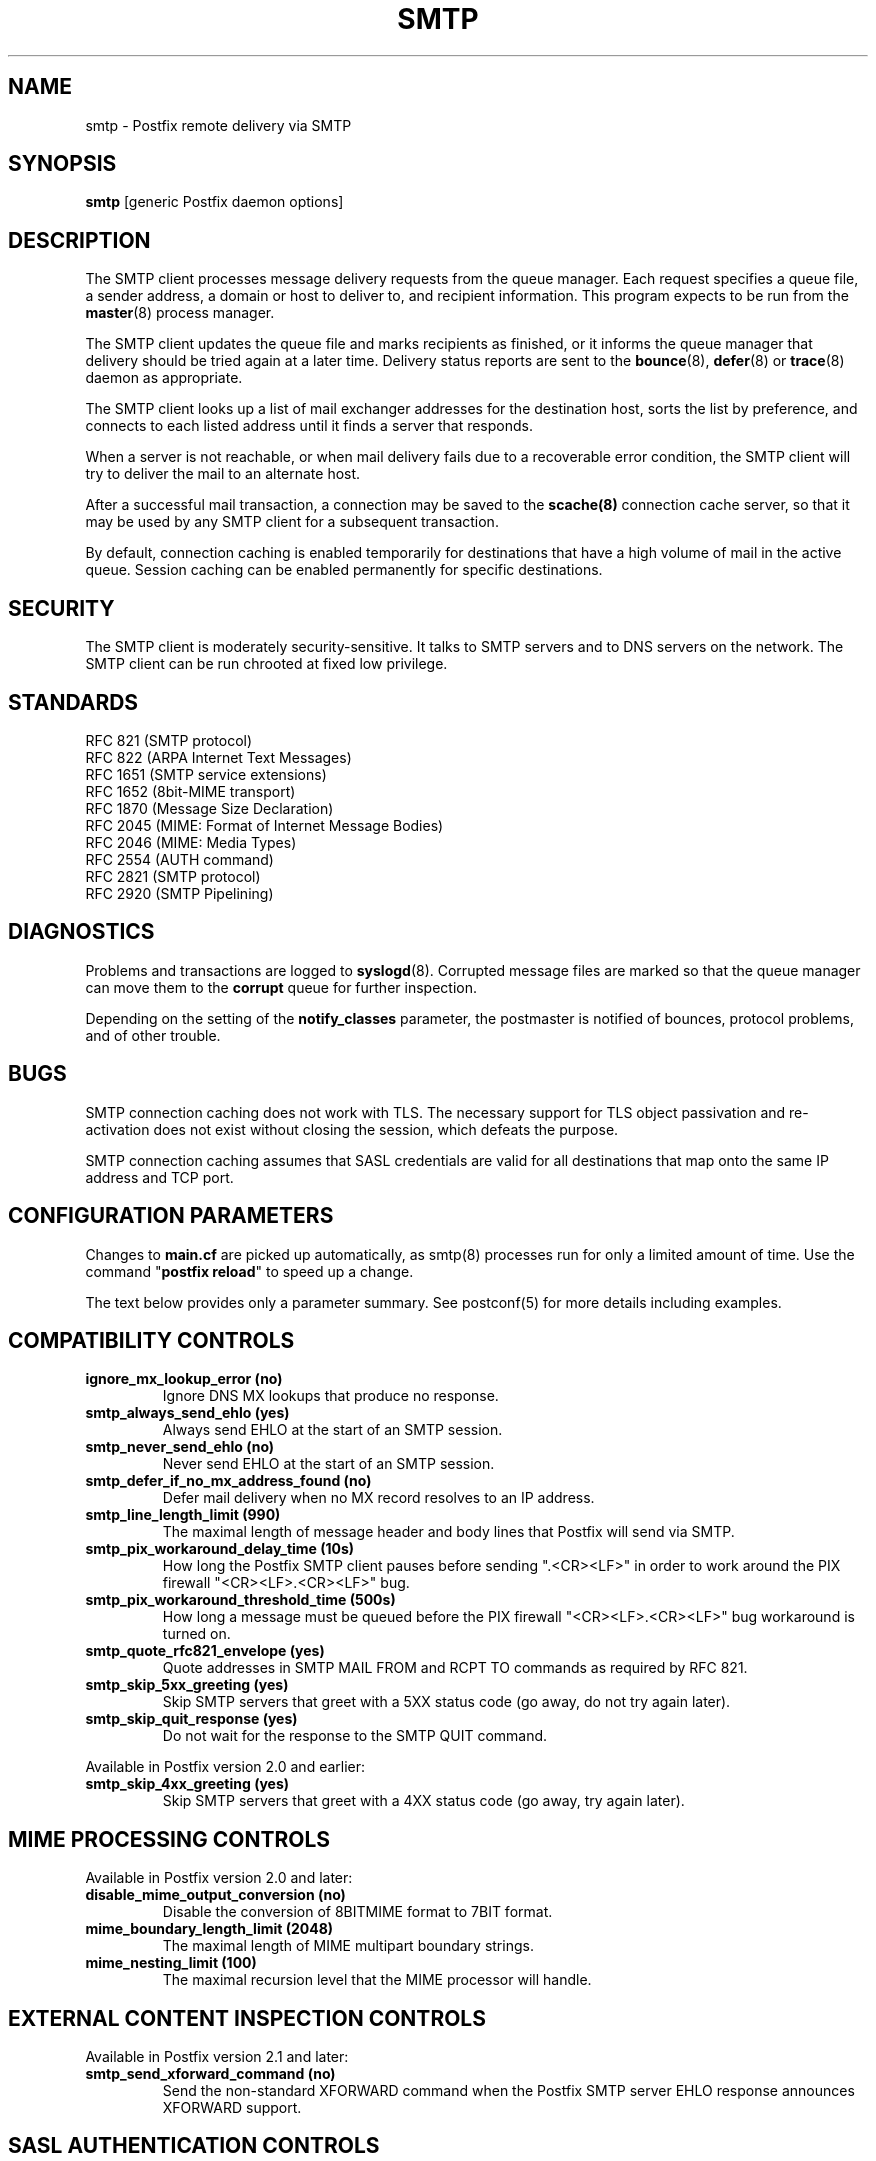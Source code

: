 .TH SMTP 8 
.ad
.fi
.SH NAME
smtp
\-
Postfix remote delivery via SMTP
.SH "SYNOPSIS"
.na
.nf
\fBsmtp\fR [generic Postfix daemon options]
.SH DESCRIPTION
.ad
.fi
The SMTP client processes message delivery requests from
the queue manager. Each request specifies a queue file, a sender
address, a domain or host to deliver to, and recipient information.
This program expects to be run from the \fBmaster\fR(8) process
manager.

The SMTP client updates the queue file and marks recipients
as finished, or it informs the queue manager that delivery should
be tried again at a later time. Delivery status reports are sent
to the \fBbounce\fR(8), \fBdefer\fR(8) or \fBtrace\fR(8) daemon as
appropriate.

The SMTP client looks up a list of mail exchanger addresses for
the destination host, sorts the list by preference, and connects
to each listed address until it finds a server that responds.

When a server is not reachable, or when mail delivery fails due
to a recoverable error condition, the SMTP client will try to
deliver the mail to an alternate host.

After a successful mail transaction, a connection may be saved
to the \fBscache(8)\fR connection cache server, so that it
may be used by any SMTP client for a subsequent transaction.

By default, connection caching is enabled temporarily for
destinations that have a high volume of mail in the active
queue. Session caching can be enabled permanently for
specific destinations.
.SH "SECURITY"
.na
.nf
.ad
.fi
The SMTP client is moderately security-sensitive. It talks to SMTP
servers and to DNS servers on the network. The SMTP client can be
run chrooted at fixed low privilege.
.SH "STANDARDS"
.na
.nf
RFC 821 (SMTP protocol)
RFC 822 (ARPA Internet Text Messages)
RFC 1651 (SMTP service extensions)
RFC 1652 (8bit-MIME transport)
RFC 1870 (Message Size Declaration)
RFC 2045 (MIME: Format of Internet Message Bodies)
RFC 2046 (MIME: Media Types)
RFC 2554 (AUTH command)
RFC 2821 (SMTP protocol)
RFC 2920 (SMTP Pipelining)
.SH DIAGNOSTICS
.ad
.fi
Problems and transactions are logged to \fBsyslogd\fR(8).
Corrupted message files are marked so that the queue manager can
move them to the \fBcorrupt\fR queue for further inspection.

Depending on the setting of the \fBnotify_classes\fR parameter,
the postmaster is notified of bounces, protocol problems, and of
other trouble.
.SH BUGS
.ad
.fi
SMTP connection caching does not work with TLS. The necessary
support for TLS object passivation and re-activation does not
exist without closing the session, which defeats the purpose.

SMTP connection caching assumes that SASL credentials are valid for
all destinations that map onto the same IP address and TCP port.
.SH "CONFIGURATION PARAMETERS"
.na
.nf
.ad
.fi
Changes to \fBmain.cf\fR are picked up automatically, as smtp(8)
processes run for only a limited amount of time. Use the command
"\fBpostfix reload\fR" to speed up a change.

The text below provides only a parameter summary. See
postconf(5) for more details including examples.
.SH "COMPATIBILITY CONTROLS"
.na
.nf
.ad
.fi
.IP "\fBignore_mx_lookup_error (no)\fR"
Ignore DNS MX lookups that produce no response.
.IP "\fBsmtp_always_send_ehlo (yes)\fR"
Always send EHLO at the start of an SMTP session.
.IP "\fBsmtp_never_send_ehlo (no)\fR"
Never send EHLO at the start of an SMTP session.
.IP "\fBsmtp_defer_if_no_mx_address_found (no)\fR"
Defer mail delivery when no MX record resolves to an IP address.
.IP "\fBsmtp_line_length_limit (990)\fR"
The maximal length of message header and body lines that Postfix
will send via SMTP.
.IP "\fBsmtp_pix_workaround_delay_time (10s)\fR"
How long the Postfix SMTP client pauses before sending
".<CR><LF>" in order to work around the PIX firewall
"<CR><LF>.<CR><LF>" bug.
.IP "\fBsmtp_pix_workaround_threshold_time (500s)\fR"
How long a message must be queued before the PIX firewall
"<CR><LF>.<CR><LF>" bug workaround is turned
on.
.IP "\fBsmtp_quote_rfc821_envelope (yes)\fR"
Quote addresses in SMTP MAIL FROM and RCPT TO commands as required
by RFC 821.
.IP "\fBsmtp_skip_5xx_greeting (yes)\fR"
Skip SMTP servers that greet with a 5XX status code (go away, do
not try again later).
.IP "\fBsmtp_skip_quit_response (yes)\fR"
Do not wait for the response to the SMTP QUIT command.
.PP
Available in Postfix version 2.0 and earlier:
.IP "\fBsmtp_skip_4xx_greeting (yes)\fR"
Skip SMTP servers that greet with a 4XX status code (go away, try
again later).
.SH "MIME PROCESSING CONTROLS"
.na
.nf
.ad
.fi
Available in Postfix version 2.0 and later:
.IP "\fBdisable_mime_output_conversion (no)\fR"
Disable the conversion of 8BITMIME format to 7BIT format.
.IP "\fBmime_boundary_length_limit (2048)\fR"
The maximal length of MIME multipart boundary strings.
.IP "\fBmime_nesting_limit (100)\fR"
The maximal recursion level that the MIME processor will handle.
.SH "EXTERNAL CONTENT INSPECTION CONTROLS"
.na
.nf
.ad
.fi
Available in Postfix version 2.1 and later:
.IP "\fBsmtp_send_xforward_command (no)\fR"
Send the non-standard XFORWARD command when the Postfix SMTP server EHLO
response announces XFORWARD support.
.SH "SASL AUTHENTICATION CONTROLS"
.na
.nf
.ad
.fi
.IP "\fBsmtp_sasl_auth_enable (no)\fR"
Enable SASL authentication in the Postfix SMTP client.
.IP "\fBsmtp_sasl_password_maps (empty)\fR"
Optional SMTP client lookup tables with one username:password entry
per remote hostname or domain.
.IP "\fBsmtp_sasl_security_options (noplaintext, noanonymous)\fR"
What authentication mechanisms the Postfix SMTP client is allowed
to use.
.PP
Available in Postfix version 2.2 and later:
.IP "\fBsmtp_sasl_mechanism_filter (empty)\fR"
If non-empty, a Postfix SMTP client filter for the remote SMTP
server's list of offered SASL mechanisms.
.SH "RESOURCE AND RATE CONTROLS"
.na
.nf
.ad
.fi
.IP "\fBsmtp_destination_concurrency_limit ($default_destination_concurrency_limit)\fR"
The maximal number of parallel deliveries to the same destination
via the smtp message delivery transport.
.IP "\fBsmtp_destination_recipient_limit ($default_destination_recipient_limit)\fR"
The maximal number of recipients per delivery via the smtp
message delivery transport.
.IP "\fBsmtp_connect_timeout (30s)\fR"
The SMTP client time limit for completing a TCP connection, or
zero (use the operating system built-in time limit).
.IP "\fBsmtp_helo_timeout (300s)\fR"
The SMTP client time limit for sending the HELO or EHLO command,
and for receiving the initial server response.
.IP "\fBsmtp_xforward_timeout (300s)\fR"
The SMTP client time limit for sending the XFORWARD command, and
for receiving the server response.
.IP "\fBsmtp_mail_timeout (300s)\fR"
The SMTP client time limit for sending the MAIL FROM command, and
for receiving the server response.
.IP "\fBsmtp_rcpt_timeout (300s)\fR"
The SMTP client time limit for sending the SMTP RCPT TO command, and
for receiving the server response.
.IP "\fBsmtp_data_init_timeout (120s)\fR"
The SMTP client time limit for sending the SMTP DATA command, and for
receiving the server response.
.IP "\fBsmtp_data_xfer_timeout (180s)\fR"
The SMTP client time limit for sending the SMTP message content.
.IP "\fBsmtp_data_done_timeout (600s)\fR"
The SMTP client time limit for sending the SMTP ".", and for receiving
the server response.
.IP "\fBsmtp_quit_timeout (300s)\fR"
The SMTP client time limit for sending the QUIT command, and for
receiving the server response.
.PP
Available in Postfix version 2.1 and later:
.IP "\fBsmtp_mx_address_limit (0)\fR"
The maximal number of MX (mail exchanger) IP addresses that can
result from mail exchanger lookups, or zero (no limit).
.IP "\fBsmtp_mx_session_limit (2)\fR"
The maximal number of SMTP sessions per delivery request before
giving up or delivering to a fall-back relay host, or zero (no
limit).
.IP "\fBsmtp_rset_timeout (20s)\fR"
The SMTP client time limit for sending the RSET command, and
for receiving the server response.
.PP
Available in Postfix version 2.2 and later:
.IP "\fBsmtp_connection_cache_destinations (empty)\fR"
Permanently enable SMTP connection caching for the specified
destinations.
.IP "\fBsmtp_connection_cache_on_demand (yes)\fR"
Temporarily enable SMTP connection caching while a destination
has a high volume of mail in the active queue.
.IP "\fBsmtp_connection_cache_reuse_limit (10)\fR"
When SMTP connection caching is enabled, the number of times that
an SMTP session is reused before it is closed.
.IP "\fBsmtp_connection_cache_time_limit (2s)\fR"
When SMTP connection caching is enabled, the amount of time that
an unused SMTP client socket is kept open before it is closed.
.SH "TROUBLE SHOOTING CONTROLS"
.na
.nf
.ad
.fi
.IP "\fBdebug_peer_level (2)\fR"
The increment in verbose logging level when a remote client or
server matches a pattern in the debug_peer_list parameter.
.IP "\fBdebug_peer_list (empty)\fR"
Optional list of remote client or server hostname or network
address patterns that cause the verbose logging level to increase
by the amount specified in $debug_peer_level.
.IP "\fBerror_notice_recipient (postmaster)\fR"
The recipient of postmaster notifications about mail delivery
problems that are caused by policy, resource, software or protocol
errors.
.IP "\fBnotify_classes (resource, software)\fR"
The list of error classes that are reported to the postmaster.
.SH "MISCELLANEOUS CONTROLS"
.na
.nf
.ad
.fi
.IP "\fBbest_mx_transport (empty)\fR"
Where the Postfix SMTP client should deliver mail when it detects
a "mail loops back to myself" error condition.
.IP "\fBconfig_directory (see 'postconf -d' output)\fR"
The default location of the Postfix main.cf and master.cf
configuration files.
.IP "\fBdaemon_timeout (18000s)\fR"
How much time a Postfix daemon process may take to handle a
request before it is terminated by a built-in watchdog timer.
.IP "\fBdisable_dns_lookups (no)\fR"
Disable DNS lookups in the Postfix SMTP and LMTP clients.
.IP "\fBfallback_relay (empty)\fR"
Optional list of relay hosts for SMTP destinations that can't be
found or that are unreachable.
.IP "\fBinet_interfaces (all)\fR"
The network interface addresses that this mail system receives mail
on.
.IP "\fBipc_timeout (3600s)\fR"
The time limit for sending or receiving information over an internal
communication channel.
.IP "\fBmax_idle (100s)\fR"
The maximum amount of time that an idle Postfix daemon process
waits for the next service request before exiting.
.IP "\fBmax_use (100)\fR"
The maximal number of connection requests before a Postfix daemon
process terminates.
.IP "\fBprocess_id (read-only)\fR"
The process ID of a Postfix command or daemon process.
.IP "\fBprocess_name (read-only)\fR"
The process name of a Postfix command or daemon process.
.IP "\fBproxy_interfaces (empty)\fR"
The network interface addresses that this mail system receives mail
on by way of a proxy or network address translation unit.
.IP "\fBsmtp_bind_address (empty)\fR"
An optional numerical network address that the SMTP client should
bind to when making a connection.
.IP "\fBsmtp_helo_name ($myhostname)\fR"
The hostname to send in the SMTP EHLO or HELO command.
.IP "\fBsmtp_host_lookup (dns)\fR"
What mechanisms when the SMTP client uses to look up a host's IP
address.
.IP "\fBsmtp_randomize_addresses (yes)\fR"
Randomize the order of equal-preference MX host addresses.
.IP "\fBsyslog_facility (mail)\fR"
The syslog facility of Postfix logging.
.IP "\fBsyslog_name (postfix)\fR"
The mail system name that is prepended to the process name in syslog
records, so that "smtpd" becomes, for example, "postfix/smtpd".
.SH "SEE ALSO"
.na
.nf
qmgr(8), queue manager
bounce(8), delivery status reports
scache(8), connection cache server
postconf(5), configuration parameters
master(5), generic daemon options
master(8), process manager
syslogd(8), system logging
.SH "README FILES"
.na
.nf
.ad
.fi
Use "\fBpostconf readme_directory\fR" or
"\fBpostconf html_directory\fR" to locate this information.
.na
.nf
SASL_README, Postfix SASL howto
.SH "LICENSE"
.na
.nf
.ad
.fi
The Secure Mailer license must be distributed with this software.
.SH "AUTHOR(S)"
.na
.nf
Wietse Venema
IBM T.J. Watson Research
P.O. Box 704
Yorktown Heights, NY 10598, USA

Command pipelining in cooperation with:
Jon Ribbens
Oaktree Internet Solutions Ltd.,
Internet House,
Canal Basin,
Coventry,
CV1 4LY, United Kingdom.

Connection caching in cooperation with:
Victor Duchovni
Morgan Stanley
